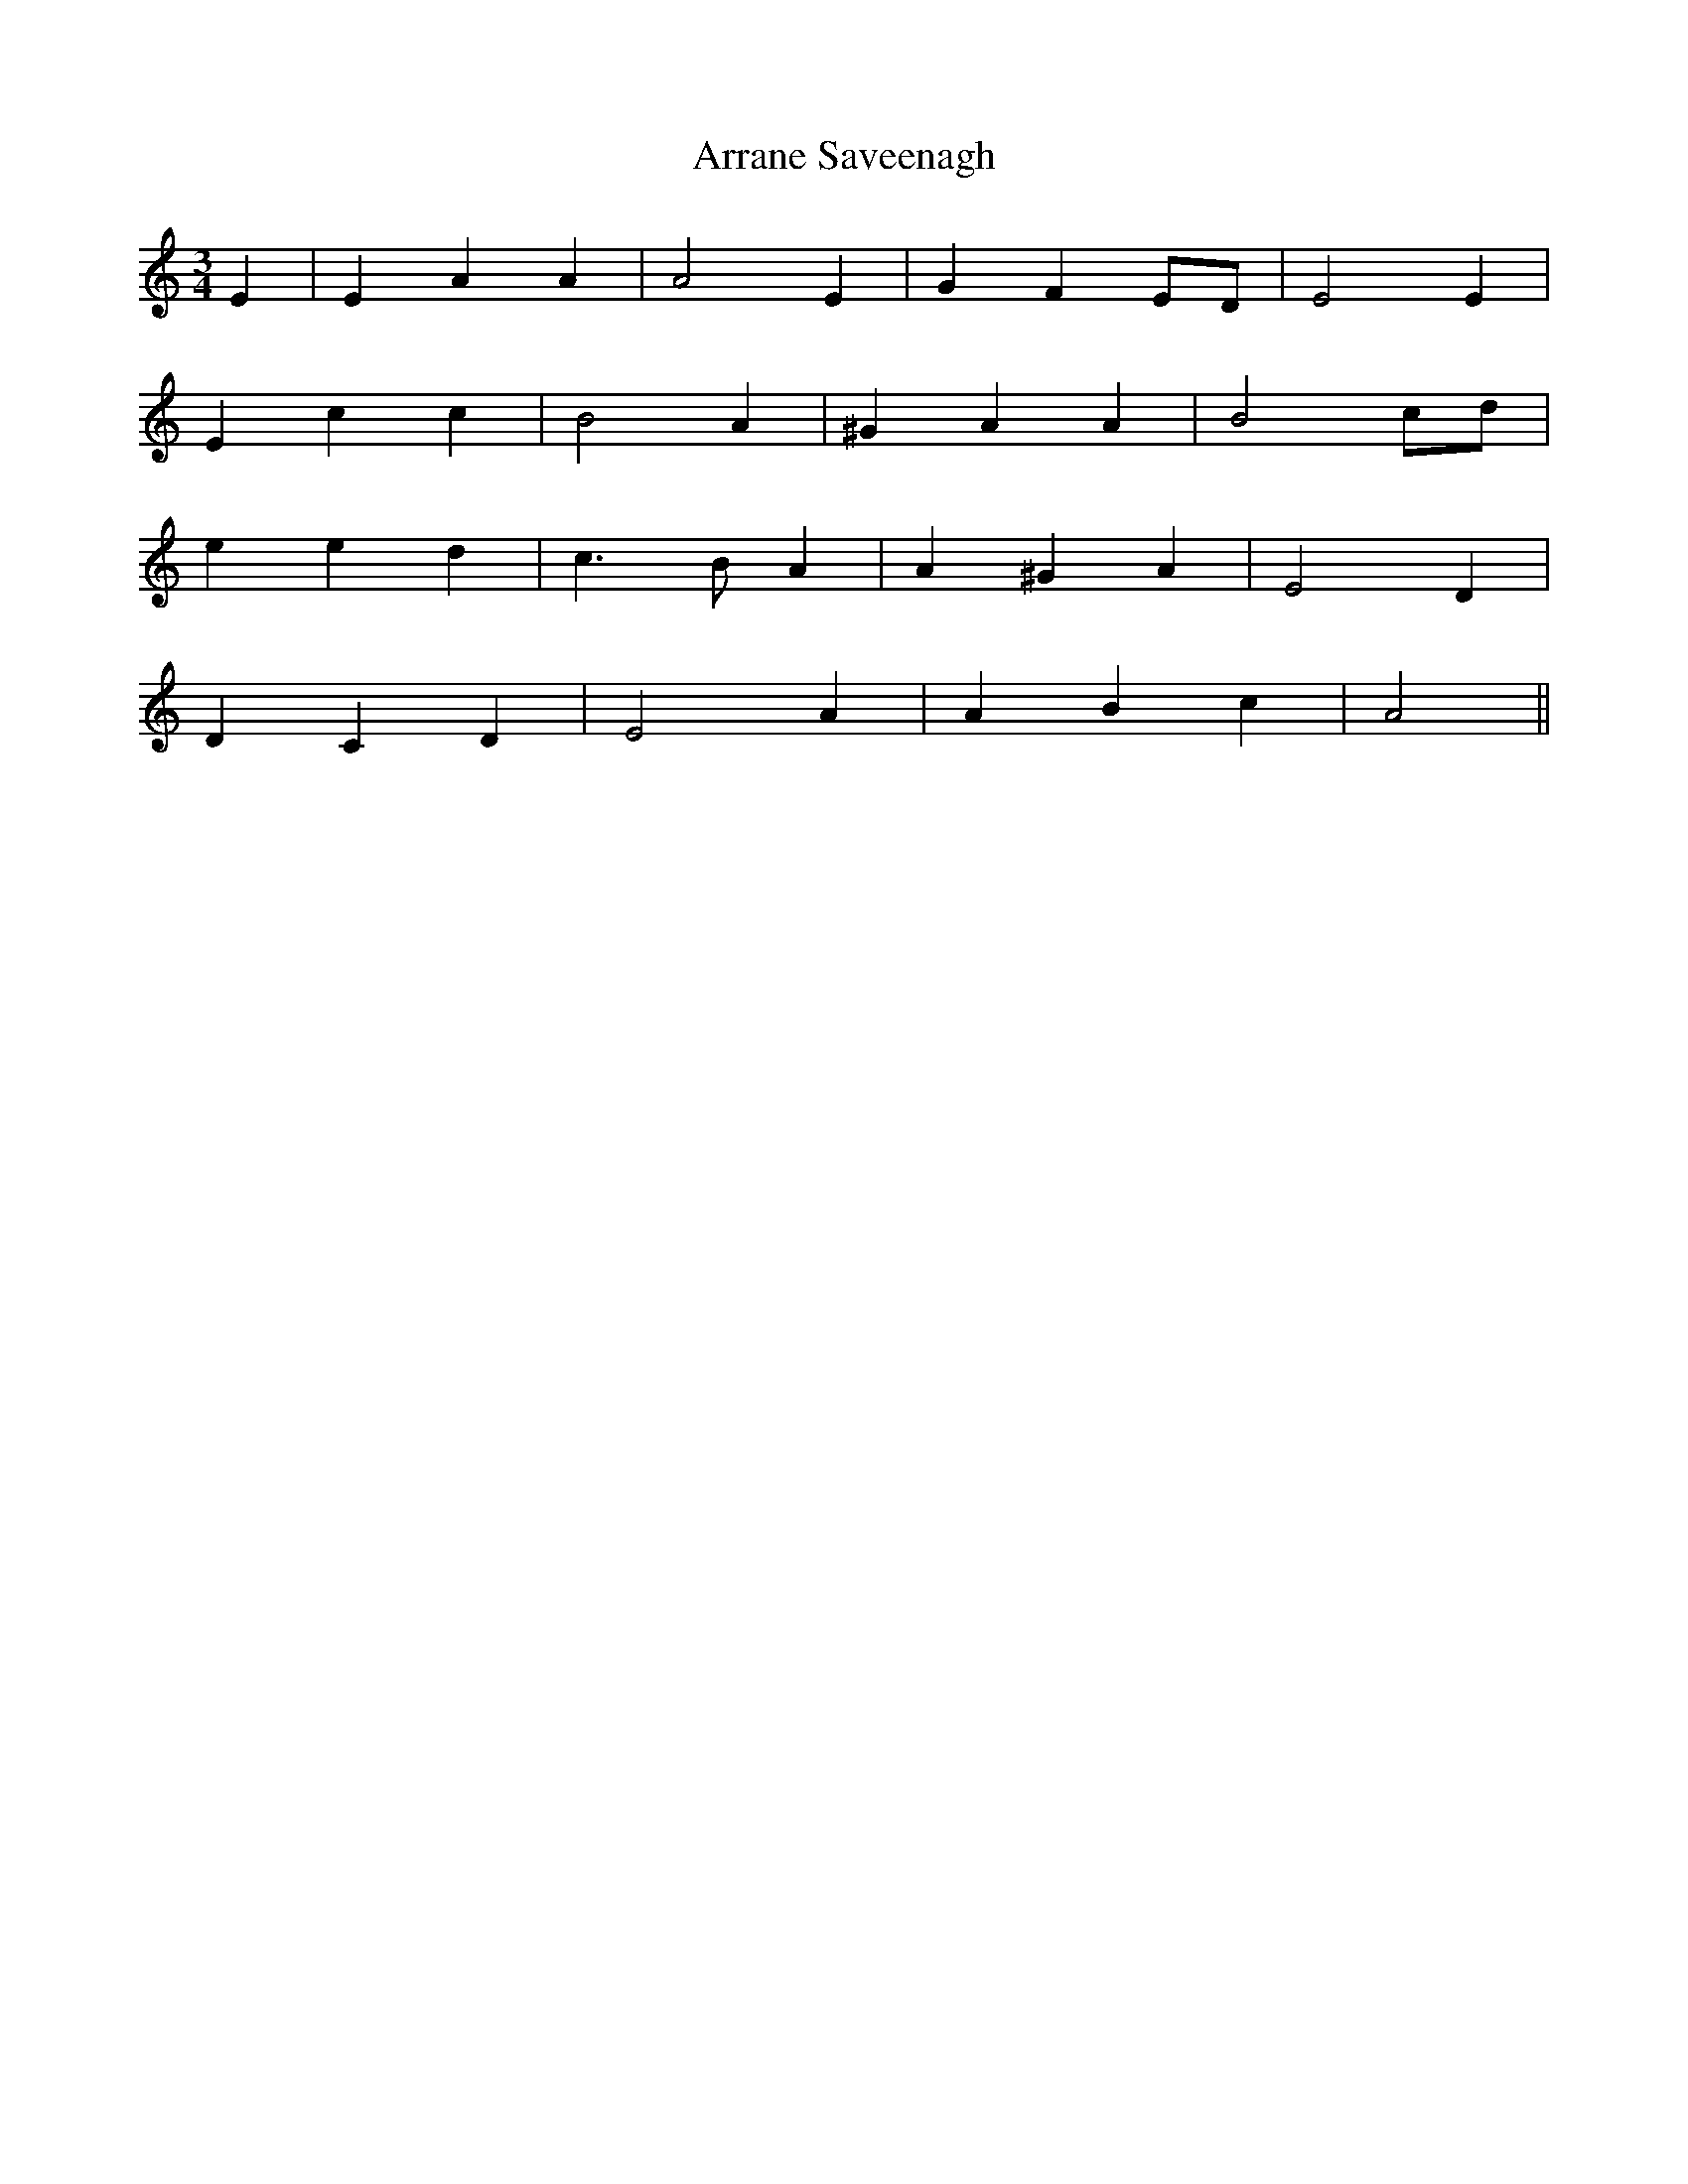X: 1939
T: Arrane Saveenagh
R: waltz
M: 3/4
K: Aminor
E2|E2 A2 A2|A4 E2|G2 F2 ED|E4 E2|
E2 c2 c2|B4 A2|^G2 A2 A2|B4 cd|
e2 e2 d2|c3B A2|A2 ^G2 A2|E4 D2|
D2 C2 D2|E4 A2|A2 B2 c2|A4||

